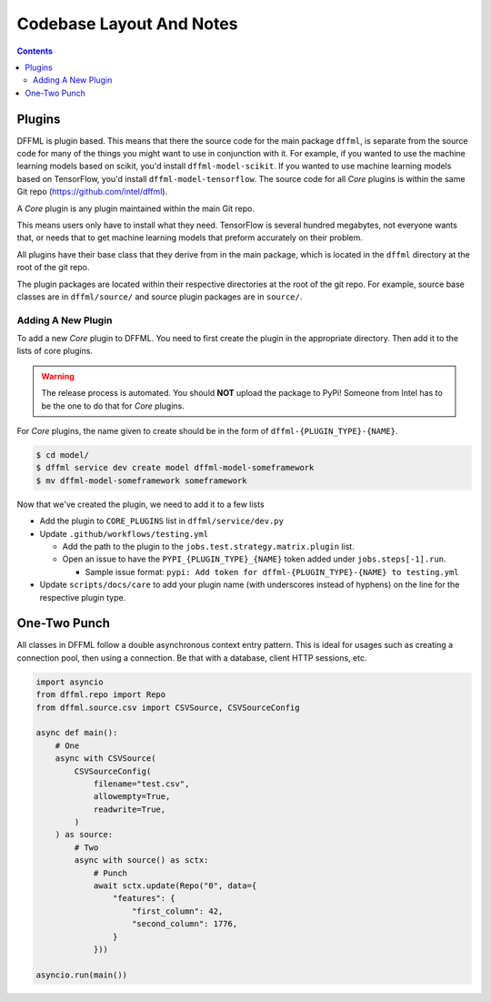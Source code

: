 Codebase Layout And Notes
=========================

.. contents::

Plugins
-------

DFFML is plugin based. This means that there the source code for the main
package ``dffml``, is separate from the source code for many of the things you
might want to use in conjunction with it. For example, if you wanted to use the
machine learning models based on scikit, you'd install ``dffml-model-scikit``.
If you wanted to use machine learning models based on TensorFlow, you'd install
``dffml-model-tensorflow``. The source code for all *Core* plugins is within the
same Git repo (https://github.com/intel/dffml).

A *Core* plugin is any plugin maintained within the main Git repo.

This means users only have to install what they need. TensorFlow is several
hundred megabytes, not everyone wants that, or needs that to get machine
learning models that preform accurately on their problem.

All plugins have their base class that they derive from in the main package,
which is located in the ``dffml`` directory at the root of the git repo.

The plugin packages are located within their respective directories at the root
of the git repo. For example, source base classes are in ``dffml/source/`` and
source plugin packages are in ``source/``.

Adding A New Plugin
+++++++++++++++++++

To add a new *Core* plugin to DFFML. You need to first create the plugin in the
appropriate directory. Then add it to the lists of core plugins.

.. warning::

    The release process is automated. You should **NOT** upload the package to
    PyPi! Someone from Intel has to be the one to do that for *Core* plugins.

For *Core* plugins, the name given to create should be in the form of
``dffml-{PLUGIN_TYPE}-{NAME}``.

.. code-block:: console

    $ cd model/
    $ dffml service dev create model dffml-model-someframework
    $ mv dffml-model-someframework someframework

Now that we've created the plugin, we need to add it to a few lists

- Add the plugin to ``CORE_PLUGINS`` list in ``dffml/service/dev.py``

- Update ``.github/workflows/testing.yml``

  - Add the path to the plugin to the ``jobs.test.strategy.matrix.plugin`` list.

  - Open an issue to have the ``PYPI_{PLUGIN_TYPE}_{NAME}`` token added under
    ``jobs.steps[-1].run``.

    - Sample issue format: ``pypi: Add token for dffml-{PLUGIN_TYPE}-{NAME} to
      testing.yml``

- Update ``scripts/docs/care`` to add your plugin name (with underscores instead
  of hyphens) on the line for the respective plugin type.

One-Two Punch
-------------

All classes in DFFML follow a double asynchronous context entry pattern. This is
ideal for usages such as creating a connection pool, then using a connection. Be
that with a database, client HTTP sessions, etc.

.. code-block:: python

    import asyncio
    from dffml.repo import Repo
    from dffml.source.csv import CSVSource, CSVSourceConfig

    async def main():
        # One
        async with CSVSource(
            CSVSourceConfig(
                filename="test.csv",
                allowempty=True,
                readwrite=True,
            )
        ) as source:
            # Two
            async with source() as sctx:
                # Punch
                await sctx.update(Repo("0", data={
                    "features": {
                        "first_column": 42,
                        "second_column": 1776,
                    }
                }))

    asyncio.run(main())

